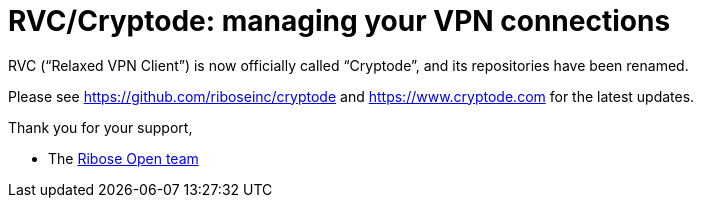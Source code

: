 = RVC/Cryptode: managing your VPN connections

RVC ("`Relaxed VPN Client`") is now officially called "`Cryptode`",
and its repositories have been renamed.

Please see https://github.com/riboseinc/cryptode and https://www.cryptode.com for the latest updates.

Thank you for your support,

- The https://open.ribose.com[Ribose Open team]
